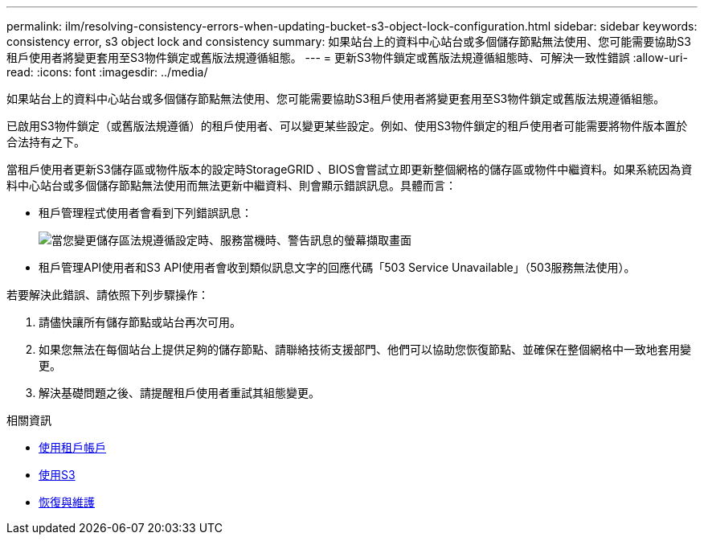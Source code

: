---
permalink: ilm/resolving-consistency-errors-when-updating-bucket-s3-object-lock-configuration.html 
sidebar: sidebar 
keywords: consistency error, s3 object lock and consistency 
summary: 如果站台上的資料中心站台或多個儲存節點無法使用、您可能需要協助S3租戶使用者將變更套用至S3物件鎖定或舊版法規遵循組態。 
---
= 更新S3物件鎖定或舊版法規遵循組態時、可解決一致性錯誤
:allow-uri-read: 
:icons: font
:imagesdir: ../media/


[role="lead"]
如果站台上的資料中心站台或多個儲存節點無法使用、您可能需要協助S3租戶使用者將變更套用至S3物件鎖定或舊版法規遵循組態。

已啟用S3物件鎖定（或舊版法規遵循）的租戶使用者、可以變更某些設定。例如、使用S3物件鎖定的租戶使用者可能需要將物件版本置於合法持有之下。

當租戶使用者更新S3儲存區或物件版本的設定時StorageGRID 、BIOS會嘗試立即更新整個網格的儲存區或物件中繼資料。如果系統因為資料中心站台或多個儲存節點無法使用而無法更新中繼資料、則會顯示錯誤訊息。具體而言：

* 租戶管理程式使用者會看到下列錯誤訊息：
+
image::../media/bucket_configure_compliance_consistency_error.gif[當您變更儲存區法規遵循設定時、服務當機時、警告訊息的螢幕擷取畫面]

* 租戶管理API使用者和S3 API使用者會收到類似訊息文字的回應代碼「503 Service Unavailable」（503服務無法使用）。


若要解決此錯誤、請依照下列步驟操作：

. 請儘快讓所有儲存節點或站台再次可用。
. 如果您無法在每個站台上提供足夠的儲存節點、請聯絡技術支援部門、他們可以協助您恢復節點、並確保在整個網格中一致地套用變更。
. 解決基礎問題之後、請提醒租戶使用者重試其組態變更。


.相關資訊
* xref:../tenant/index.adoc[使用租戶帳戶]
* xref:../s3/index.adoc[使用S3]
* xref:../maintain/index.adoc[恢復與維護]

